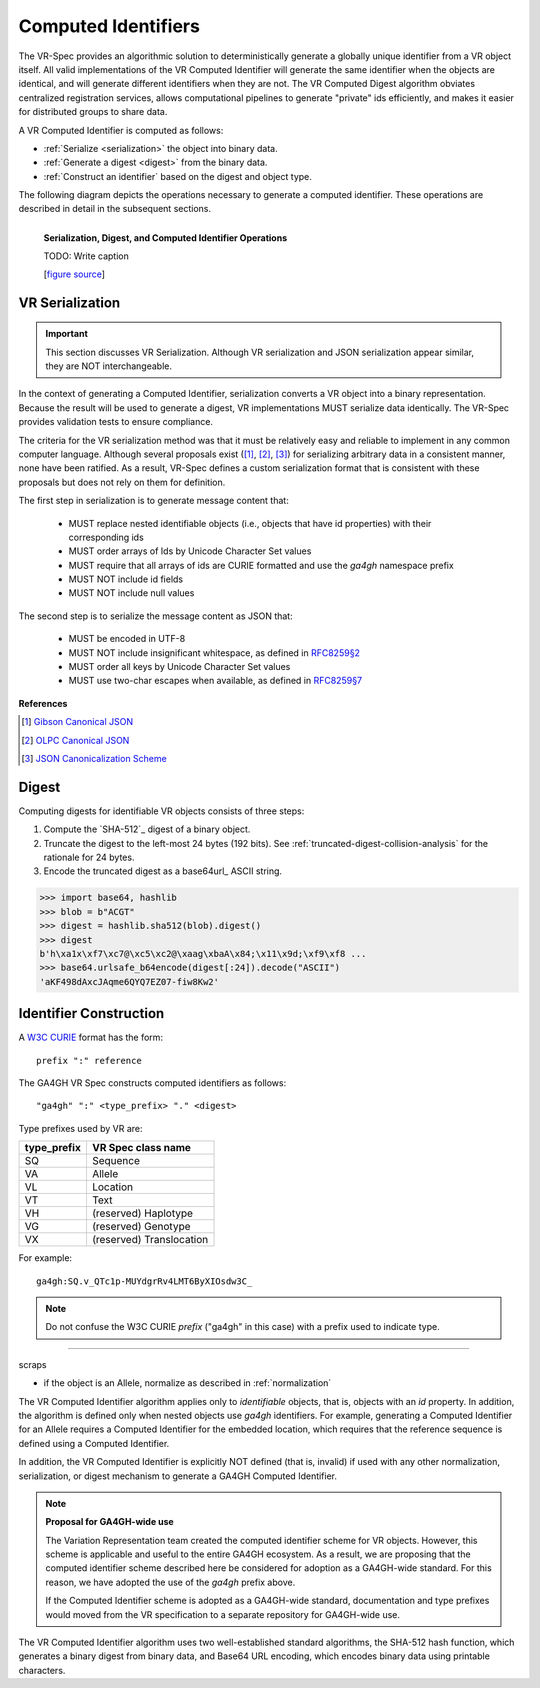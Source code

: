 .. _computed-identifiers:

Computed Identifiers
!!!!!!!!!!!!!!!!!!!!

The VR-Spec provides an algorithmic solution to deterministically
generate a globally unique identifier from a VR object itself. All
valid implementations of the VR Computed Identifier will generate the
same identifier when the objects are identical, and will generate
different identifiers when they are not. The VR Computed Digest
algorithm obviates centralized registration services, allows
computational pipelines to generate "private" ids efficiently, and
makes it easier for distributed groups to share data.

A VR Computed Identifier is computed as follows:

* :ref:`Serialize <serialization>` the object into binary data.
* :ref:`Generate a digest <digest>` from the binary data.
* :ref:`Construct an identifier` based on the digest and object type.

The following diagram depicts the operations necessary to generate a
computed identifier.  These operations are described in detail in the
subsequent sections.

.. _ser-dig-id:

.. figure:: ../images/id-dig-ser.png
   :align: left

   **Serialization, Digest, and Computed Identifier Operations**

   TODO: Write caption

   [`figure source <https://www.draw.io/?page-id=M8V1EMsVyfZQDDbK8gNL&title=VR%20diagrams.drawio#Uhttps%3A%2F%2Fdrive.google.com%2Fa%2Fharts.net%2Fuc%3Fid%3D1Qimkvi-Fnd1hhuixbd6aU4Se6zr5Nc1h%26export%3Ddownload>`__]



.. _serialization:

VR Serialization
@@@@@@@@@@@@@@@@

.. important:: This section discusses VR Serialization.  Although VR
   serialization and JSON serialization appear similar, they are NOT
   interchangeable.


In the context of generating a Computed Identifier, serialization
converts a VR object into a binary representation.  Because the result
will be used to generate a digest, VR implementations MUST serialize
data identically.  The VR-Spec provides validation tests to ensure
compliance.

The criteria for the VR serialization method was that it must be
relatively easy and reliable to implement in any common computer
language.  Although several proposals exist ([1]_, [2]_, [3]_) for
serializing arbitrary data in a consistent manner, none have been
ratified. As a result, VR-Spec defines a custom serialization format
that is consistent with these proposals but does not rely on them for
definition.

The first step in serialization is to generate message content that:

    * MUST replace nested identifiable objects (i.e., objects that
      have id properties) with their corresponding ids
    * MUST order arrays of Ids by Unicode Character Set values
    * MUST require that all arrays of ids are CURIE formatted and use the
      `ga4gh` namespace prefix
    * MUST NOT include id fields
    * MUST NOT include null values


The second step is to serialize the message content as JSON that:

    * MUST be encoded in UTF-8
    * MUST NOT include insignificant whitespace, as defined in `RFC8259§2
      <https://tools.ietf.org/html/rfc8259#section-2>`__
    * MUST order all keys by Unicode Character Set values
    * MUST use two-char escapes when available, as defined in `RFC8259§7
      <https://tools.ietf.org/html/rfc8259#section-7>`__



**References**

.. [1] `Gibson Canonical JSON <http://gibson042.github.io/canonicaljson-spec/>`__
.. [2] `OLPC Canonical JSON <http://wiki.laptop.org/go/Canonical_JSON>`__
.. [3] `JSON Canonicalization Scheme <https://tools.ietf.org/html/draft-rundgren-json-canonicalization-scheme-05>`__


.. _ga4gh-digest:

Digest
@@@@@@

Computing digests for identifiable VR objects consists of three steps:

1. Compute the `SHA-512`_ digest of a binary object.
2. Truncate the digest to the left-most 24 bytes (192 bits).  See
   :ref:`truncated-digest-collision-analysis` for the rationale for 24
   bytes.
3. Encode the truncated digest as a base64url_ ASCII string.


.. code-block:: python

   >>> import base64, hashlib
   >>> blob = b"ACGT"
   >>> digest = hashlib.sha512(blob).digest()
   >>> digest
   b'h\xa1x\xf7\xc7@\xc5\xc2@\xaag\xbaA\x84;\x11\x9d;\xf9\xf8 ...
   >>> base64.urlsafe_b64encode(digest[:24]).decode("ASCII")
   'aKF498dAxcJAqme6QYQ7EZ07-fiw8Kw2'



.. _ga4gh-identifier:

Identifier Construction
@@@@@@@@@@@@@@@@@@@@@@@

A `W3C CURIE <curie-spec>`_ format has the form::

    prefix ":" reference

The GA4GH VR Spec constructs computed identifiers as follows::

    "ga4gh" ":" <type_prefix> "." <digest>

Type prefixes used by VR are:

.. csv-table::
   :header: type_prefix, VR Spec class name
   :align: left

   SQ, Sequence
   VA, Allele
   VL, Location
   VT, Text
   VH, (reserved) Haplotype
   VG, (reserved) Genotype
   VX, (reserved) Translocation

For example::

    ga4gh:SQ.v_QTc1p-MUYdgrRv4LMT6ByXIOsdw3C_


.. note:: Do not confuse the W3C CURIE `prefix` ("ga4gh" in this case)
          with a prefix used to indicate type.










----

scraps

* if the object is an Allele, normalize as described in
  :ref:`normalization`

The VR Computed Identifier algorithm applies only to *identifiable*
objects, that is, objects with an `id` property.  In addition, the
algorithm is defined only when nested objects use `ga4gh` identifiers.
For example, generating a Computed Identifier for an Allele requires a
Computed Identifier for the embedded location, which requires that the
reference sequence is defined using a Computed Identifier.


In addition, the VR Computed Identifier is explicitly NOT defined
(that is, invalid) if used with any other normalization,
serialization, or digest mechanism to generate a GA4GH Computed
Identifier.



.. note:: **Proposal for GA4GH-wide use**

   The Variation Representation team created the computed
   identifier scheme for VR objects.  However, this scheme is
   applicable and useful to the entire GA4GH ecosystem.  As a
   result, we are proposing that the computed identifier scheme
   described here be considered for adoption as a GA4GH-wide
   standard.  For this reason, we have adopted the use of the
   `ga4gh` prefix above. 

   If the Computed Identifier scheme is adopted as a GA4GH-wide
   standard, documentation and type prefixes would moved from the VR
   specification to a separate repository for GA4GH-wide use.



The VR Computed Identifier algorithm uses two well-established
standard algorithms, the SHA-512 hash function, which generates a
binary digest from binary data, and Base64 URL encoding, which encodes
binary data using printable characters.

